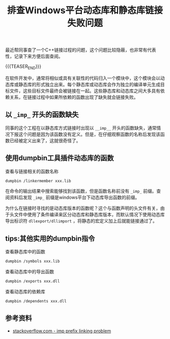 #+BEGIN_COMMENT
.. title: 排查Windows平台动态库和静态库链接失败问题
.. slug: library-linking-error-on-windows
.. date: 2019-09-22 10:22:09 UTC+08:00
.. tags: cpp, dumpbin, windows, linking, windows
.. category: cpp
.. link:
.. description:
.. type: text
/.. status: draft
#+END_COMMENT
#+OPTIONS: num:nil

#+TITLE: 排查Windows平台动态库和静态库链接失败问题

最近帮同事查了一个C++链接过程的问题，这个问题比较隐蔽，也非常有代表性，记录下来方便后面查阅。

{{{TEASER_END}}}

在软件开发中，通常将相似或具有关联性的代码归入一个模块中，这个模块会以动态库或静态库的形式独立出来。每个静态库或动态库会作为独立的编译单元生成目标文件，这些目标文件最终会被链接在一起。这些静态库和动态库之间大多具有依赖关系，在链接过程中如果所依赖的函数出现了缺失就会链接失败。

** 以 =_imp_= 开头的函数缺失

同事的这个工程在以静态库方式链接时出现以 =__imp__= 开头的函数缺失，通常情况下报这个问题是因为该函数没有定义。但是，在仔细观察函数的名称后发现该函数已经被定义出来了，这就很奇怪了。

** 使用dumpbin工具插件动态库的函数

查看与链接相关的函数名称
#+BEGIN_SRC sh
dumpbin /linkermember xxx.lib
#+END_SRC

在命令的输出结果中搜索能够找到该函数，但是函数名称前没有 =_imp_= 前缀。查阅资料后发现 =_imp_= 前缀是windows平台下动态库导出函数的前缀。

为什么在链接时寻找的是动态库版本的函数呢？这个与函数声明的头文件有关，由于头文件中使用了条件编译来区分动态库和静态库版本，而默认情况下使用动态库导出标识符 =dllexport/dllimport= ，将静态的宏定义加上后就能链接通过了。

** tips:其他实用的dumpbin指令
查看静态库中的函数
#+BEGIN_SRC sh
dumpbin /symbols xxx.lib
#+END_SRC

查看动态库中的导出函数
#+BEGIN_SRC sh
dumpbin /exports xxx.dll
#+END_SRC

查看动态库的依赖库
#+BEGIN_SRC sh
dumpbin /dependents xxx.dll
#+END_SRC

** 参考资料
- [[https://stackoverflow.com/questions/5159353/how-can-i-get-rid-of-the-imp-prefix-in-the-linker-in-vc][stackoverflow.com - imp prefix linking problem]]
